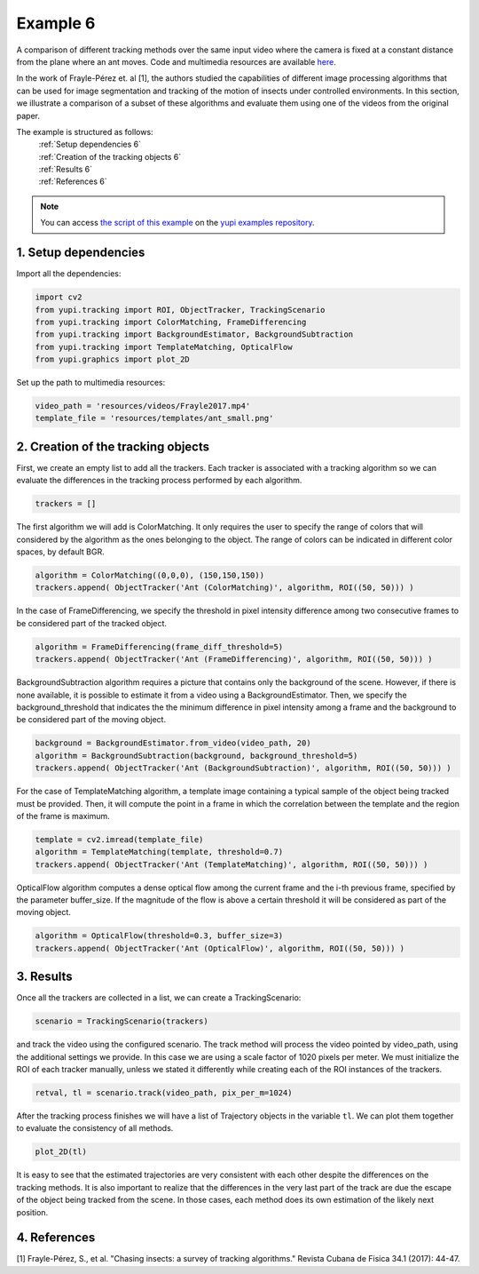 .. _Example 6:

Example 6
=========

A comparison of different tracking methods over the same input video
where the camera is fixed at a constant distance from the plane
where an ant moves. Code and multimedia resources are available
`here <https://github.com/yupidevs/yupi_examples/>`_.

In the work of Frayle-Pérez et. al [1], the authors studied the
capabilities of different image processing algorithms that
can be used for image segmentation and tracking of the motion
of insects under controlled environments. In this section, we
illustrate a comparison of a subset of these algorithms and
evaluate them using one of the videos from the original paper.

The example is structured as follows:
  | :ref:`Setup dependencies 6`
  | :ref:`Creation of the tracking objects 6`
  | :ref:`Results 6`
  | :ref:`References 6`

.. note::
   You can access `the script of this example <https://github.com/yupidevs/yupi_examples/blob/master/example_006.py>`_ on the `yupi examples repository <https://github.com/yupidevs/yupi_examples>`_.

.. _Setup dependencies 6:

1. Setup dependencies
---------------------

Import all the dependencies:

.. code-block:: python

   import cv2
   from yupi.tracking import ROI, ObjectTracker, TrackingScenario
   from yupi.tracking import ColorMatching, FrameDifferencing
   from yupi.tracking import BackgroundEstimator, BackgroundSubtraction
   from yupi.tracking import TemplateMatching, OpticalFlow
   from yupi.graphics import plot_2D

Set up the path to multimedia resources:

.. code-block:: python

   video_path = 'resources/videos/Frayle2017.mp4'
   template_file = 'resources/templates/ant_small.png'


.. _Creation of the tracking objects 6:

2. Creation of the tracking objects
-----------------------------------

First, we create an empty list to add all the trackers. Each tracker is
associated with a tracking algorithm so we can evaluate the differences in
the tracking process performed by each algorithm.

.. code-block:: python

   trackers = []

The first algorithm we will add is ColorMatching. It only requires the user to
specify the range of colors that will considered by the algorithm as the ones
belonging to the object. The range of colors can be indicated in different
color spaces, by default BGR.


.. code-block:: python

   algorithm = ColorMatching((0,0,0), (150,150,150))
   trackers.append( ObjectTracker('Ant (ColorMatching)', algorithm, ROI((50, 50))) )

In the case of FrameDifferencing, we specify the threshold in pixel
intensity difference among two consecutive frames to be considered part of the
tracked object.

.. code-block:: python

   algorithm = FrameDifferencing(frame_diff_threshold=5)
   trackers.append( ObjectTracker('Ant (FrameDifferencing)', algorithm, ROI((50, 50))) )

BackgroundSubtraction algorithm requires a picture that contains only the
background of the scene. However, if there is none available, it is possible
to estimate it from a video using a BackgroundEstimator. Then, we specify the
background_threshold that indicates the the minimum difference in pixel
intensity among a frame and the background to be considered part of the
moving object.

.. code-block:: python

   background = BackgroundEstimator.from_video(video_path, 20)
   algorithm = BackgroundSubtraction(background, background_threshold=5)
   trackers.append( ObjectTracker('Ant (BackgroundSubtraction)', algorithm, ROI((50, 50))) )

For the case of TemplateMatching algorithm, a template
image containing a typical sample of the object being tracked must be
provided. Then, it will compute the point in a frame in which the
correlation between the template and the region of the frame is maximum.

.. code-block:: python

   template = cv2.imread(template_file)
   algorithm = TemplateMatching(template, threshold=0.7)
   trackers.append( ObjectTracker('Ant (TemplateMatching)', algorithm, ROI((50, 50))) )

OpticalFlow algorithm computes a dense optical flow among the current frame and
the i-th previous frame, specified by the parameter buffer_size. If the
magnitude of the flow is above a certain threshold it will be considered as part
of the moving object.

.. code-block:: python

   algorithm = OpticalFlow(threshold=0.3, buffer_size=3)
   trackers.append( ObjectTracker('Ant (OpticalFlow)', algorithm, ROI((50, 50))) )

.. _Results 6:

3. Results
----------

Once all the trackers are collected in a list, we can create a TrackingScenario:


.. code-block:: python

   scenario = TrackingScenario(trackers)

and track the video using the configured scenario. The track method will process
the video pointed by video_path, using the additional settings we provide. In this
case we are using a scale factor of 1020 pixels per
meter. We must initialize the ROI
of each tracker manually, unless we stated it differently while creating each of the
ROI instances of the trackers.

.. code-block:: python

   retval, tl = scenario.track(video_path, pix_per_m=1024)


After the tracking process finishes we will have a list of Trajectory objects
in the variable ``tl``. We can plot them together to evaluate the consistency
of all methods.

.. code-block:: python

   plot_2D(tl)

.. figure:: /images/example2.png
   :alt: Output of example6
   :align: center

It is easy to see that the estimated trajectories are very consistent with each other
despite the differences on the tracking methods. It is also important to realize
that the differences in the very last part of the track are due the escape of
the object being tracked from the scene. In those cases, each method does its
own estimation of the likely next position.

.. _References 6:

4. References
--------------------------

| [1] Frayle-Pérez, S., et al. "Chasing insects: a survey of tracking algorithms." Revista Cubana de Fisica 34.1 (2017): 44-47.
